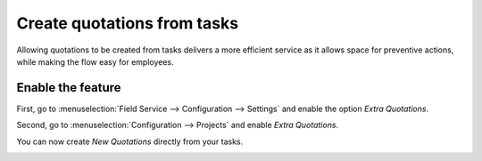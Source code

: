 ============================
Create quotations from tasks
============================
Allowing quotations to be created from tasks delivers a more efficient service as it allows space
for preventive actions, while making the flow easy for employees.

Enable the feature
===================
First, go to :menuselection:`Field Service --> Configuration --> Settings` and enable the option
*Extra Quotations*.

.. image:: media/cq1.png
   :align: center
   :alt: Create quotations in Odoo Field Service

Second, go to :menuselection:`Configuration --> Projects` and enable *Extra Quotations*.

.. image:: media/cq2.png
   :alt: Create quotations in Odoo Field Service

You can now create *New Quotations* directly from your tasks.

.. image:: media/cq3.png
   :align: center
   :alt: Create quotations in Odoo Field Service
